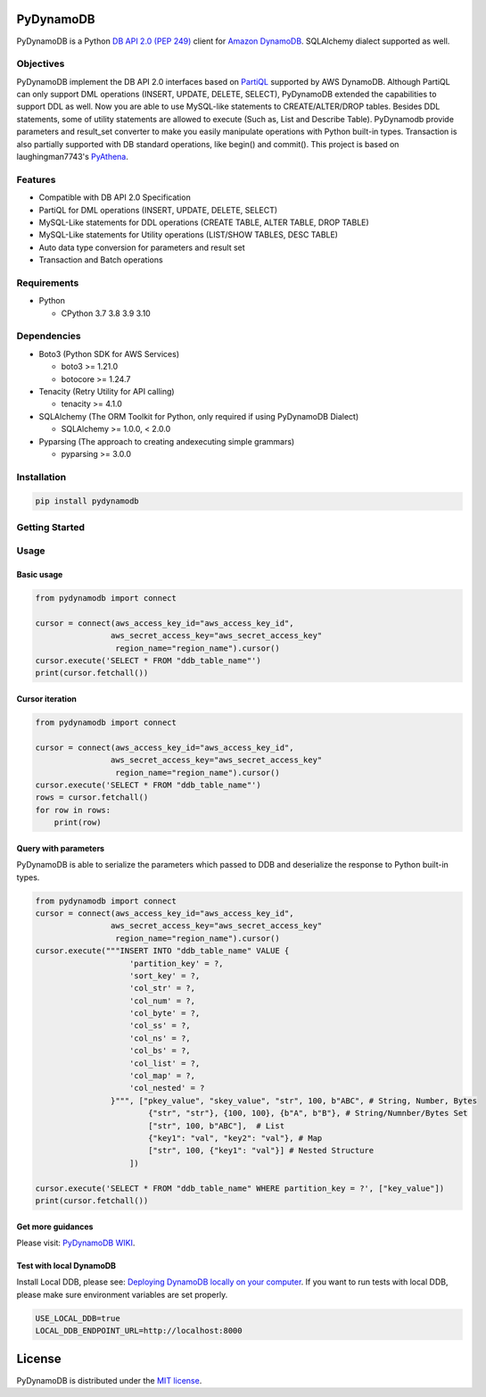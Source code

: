 .. image:: https://badge.fury.io/py/pydynamodb.svg
    :target: https://badge.fury.io/py/pydynamodb

.. image:: https://github.com/passren/PyDynamoDB/actions/workflows/run-test.yaml/badge.svg
    :target: https://github.com/passren/PyDynamoDB/actions/workflows/run-test.yaml

.. image:: https://pepy.tech/badge/pydynamodb/month
    :target: https://pepy.tech/project/pydynamodb

.. image:: https://img.shields.io/badge/code%20style-black-000000.svg
    :target: https://github.com/psf/black

PyDynamoDB
===========

PyDynamoDB is a Python `DB API 2.0 (PEP 249)`_ client for `Amazon DynamoDB`_. 
SQLAlchemy dialect supported as well.

.. _`DB API 2.0 (PEP 249)`: https://www.python.org/dev/peps/pep-0249/
.. _`Amazon DynamoDB`: https://docs.aws.amazon.com/amazondynamodb/latest/developerguide/Introduction.html

Objectives
----------
PyDynamoDB implement the DB API 2.0 interfaces based on  `PartiQL`_ supported by AWS DynamoDB. \
Although PartiQL can only support DML operations (INSERT, UPDATE, DELETE, SELECT), PyDynamoDB \
extended the capabilities to support DDL as well. Now you are able to use MySQL-like statements \
to CREATE/ALTER/DROP tables. Besides DDL statements, some of utility statements are allowed to \
execute (Such as, List and Describe Table). \
PyDynamodb provide parameters and result_set converter to make you easily manipulate operations \
with Python built-in types. \
Transaction is also partially supported with DB standard operations, like begin() and commit(). \
This project is based on laughingman7743's `PyAthena`_.

.. _`PartiQL`: https://docs.aws.amazon.com/amazondynamodb/latest/developerguide/ql-reference.html
.. _`PyAthena`: https://github.com/laughingman7743/PyAthena


Features
---------
* Compatible with DB API 2.0 Specification
* PartiQL for DML operations (INSERT, UPDATE, DELETE, SELECT)
* MySQL-Like statements for DDL operations (CREATE TABLE, ALTER TABLE, DROP TABLE)
* MySQL-Like statements for Utility operations (LIST/SHOW TABLES, DESC TABLE)
* Auto data type conversion for parameters and result set
* Transaction and Batch operations

Requirements
--------------
* Python

  - CPython 3.7 3.8 3.9 3.10


Dependencies
--------------
* Boto3 (Python SDK for AWS Services)

  - boto3 >= 1.21.0
  - botocore >= 1.24.7

* Tenacity (Retry Utility for API calling)

  - tenacity >= 4.1.0

* SQLAlchemy (The ORM Toolkit for Python, only required if using PyDynamoDB Dialect)

  - SQLAlchemy >= 1.0.0, < 2.0.0

* Pyparsing (The approach to creating andexecuting simple grammars)

  - pyparsing >= 3.0.0

Installation
--------------
.. code:: shell

    pip install pydynamodb


Getting Started
---------------

Usage
-----


Basic usage
~~~~~~~~~~~

.. code:: python

    from pydynamodb import connect

    cursor = connect(aws_access_key_id="aws_access_key_id",
                    aws_secret_access_key="aws_secret_access_key"
                     region_name="region_name").cursor()
    cursor.execute('SELECT * FROM "ddb_table_name"')
    print(cursor.fetchall())


Cursor iteration
~~~~~~~~~~~~~~~~

.. code:: python

    from pydynamodb import connect

    cursor = connect(aws_access_key_id="aws_access_key_id",
                    aws_secret_access_key="aws_secret_access_key"
                     region_name="region_name").cursor()
    cursor.execute('SELECT * FROM "ddb_table_name"')
    rows = cursor.fetchall()
    for row in rows:
        print(row)


Query with parameters
~~~~~~~~~~~~~~~~~~~~~~

PyDynamoDB is able to serialize the parameters which passed to DDB \
and deserialize the response to Python built-in types.

.. code:: python

    from pydynamodb import connect
    cursor = connect(aws_access_key_id="aws_access_key_id",
                    aws_secret_access_key="aws_secret_access_key"
                     region_name="region_name").cursor()
    cursor.execute("""INSERT INTO "ddb_table_name" VALUE {
                        'partition_key' = ?,
                        'sort_key' = ?,
                        'col_str' = ?,
                        'col_num' = ?,
                        'col_byte' = ?,
                        'col_ss' = ?,
                        'col_ns' = ?,
                        'col_bs' = ?,
                        'col_list' = ?,
                        'col_map' = ?,
                        'col_nested' = ?
                    }""", ["pkey_value", "skey_value", "str", 100, b"ABC", # String, Number, Bytes
                            {"str", "str"}, {100, 100}, {b"A", b"B"}, # String/Numnber/Bytes Set
                            ["str", 100, b"ABC"],  # List
                            {"key1": "val", "key2": "val"}, # Map
                            ["str", 100, {"key1": "val"}] # Nested Structure
                        ])

    cursor.execute('SELECT * FROM "ddb_table_name" WHERE partition_key = ?', ["key_value"])
    print(cursor.fetchall())


Get more guidances
~~~~~~~~~~~~~~~~~~~~~~~~~~~~~~~~
Please visit: `PyDynamoDB WIKI`_.

.. _`PyDynamoDB WIKI`: https://github.com/passren/PyDynamoDB/wiki


Test with local DynamoDB
~~~~~~~~~~~~~~~~~~~~~~~~
Install Local DDB, please see: `Deploying DynamoDB locally on your computer`_. \
If you want to run tests with local DDB, please make sure environment variables are set properly.

.. code:: shell

    USE_LOCAL_DDB=true
    LOCAL_DDB_ENDPOINT_URL=http://localhost:8000

.. _`Deploying DynamoDB locally on your computer`: https://docs.aws.amazon.com/amazondynamodb/latest/developerguide/DynamoDBLocal.DownloadingAndRunning.html


License
=======

PyDynamoDB is distributed under the `MIT license
<https://opensource.org/licenses/MIT>`_.
